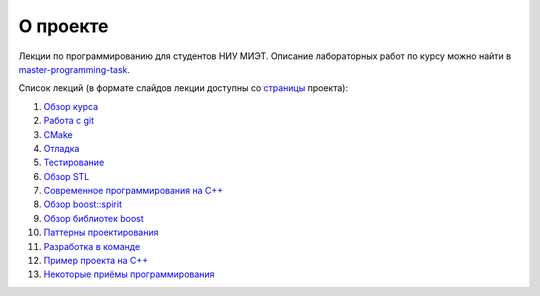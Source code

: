 О проекте
=========

Лекции по программированию для студентов НИУ МИЭТ.
Описание лабораторных работ по курсу можно найти в `master-programming-task <tasks/index.adoc>`_.

Список лекций (в формате слайдов лекции доступны со `страницы <https://cvlabmiet.github.io/master-programming>`_ проекта):

#. `Обзор курса <lecture-1/index.adoc>`_
#. `Работа с git <lecture-2/index.rst>`_
#. `CMake <lecture-3/index.rst>`_
#. `Отладка <lecture-4/index.rst>`_
#. `Тестирование <lecture-5/index.rst>`_
#. `Обзор STL <lecture-6/index.rst>`_
#. `Современное программирования на C++ <lecture-7/index.rst>`_
#. `Обзор boost::spirit <lecture-8/index.adoc>`_
#. `Обзор библиотек boost <lecture-9/index.rst>`_
#. `Паттерны проектирования <lecture-10/index.rst>`_
#. `Разработка в команде <lecture-11/index.rst>`_
#. `Пример проекта на C++ <lecture-12/index.rst>`_
#. `Некоторые приёмы программирования <lecture-13/index.rst>`_
